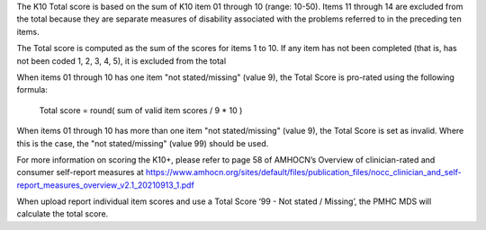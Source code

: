 The K10 Total score is based on the sum of K10 item 01 through 10 (range: 10-50).
Items 11 through 14 are excluded from the total because they are separate
measures of disability associated with the problems referred to in the preceding
ten items.

The Total score is computed as the sum of the scores for items 1 to 10. If any
item has not been completed (that is, has not been coded 1, 2, 3, 4, 5), it is
excluded from the total

When items 01 through 10 has one item "not stated/missing" (value 9), the Total
Score is pro-rated using the following formula:

   Total score = round( sum of valid item scores / 9 * 10 )

When items 01 through 10 has more than one item "not stated/missing" (value 9),
the Total Score is set as invalid. Where this is the case, the "not stated/missing"
(value 99) should be used.

For more information on scoring the K10+, please refer to page 58 of AMHOCN’s
Overview of clinician-rated and consumer self-report measures at https://www.amhocn.org/sites/default/files/publication_files/nocc_clinician_and_self-report_measures_overview_v2.1_20210913_1.pdf

When upload report individual item scores and use a Total Score
‘99 - Not stated / Missing’, the PMHC MDS will calculate the total score.
